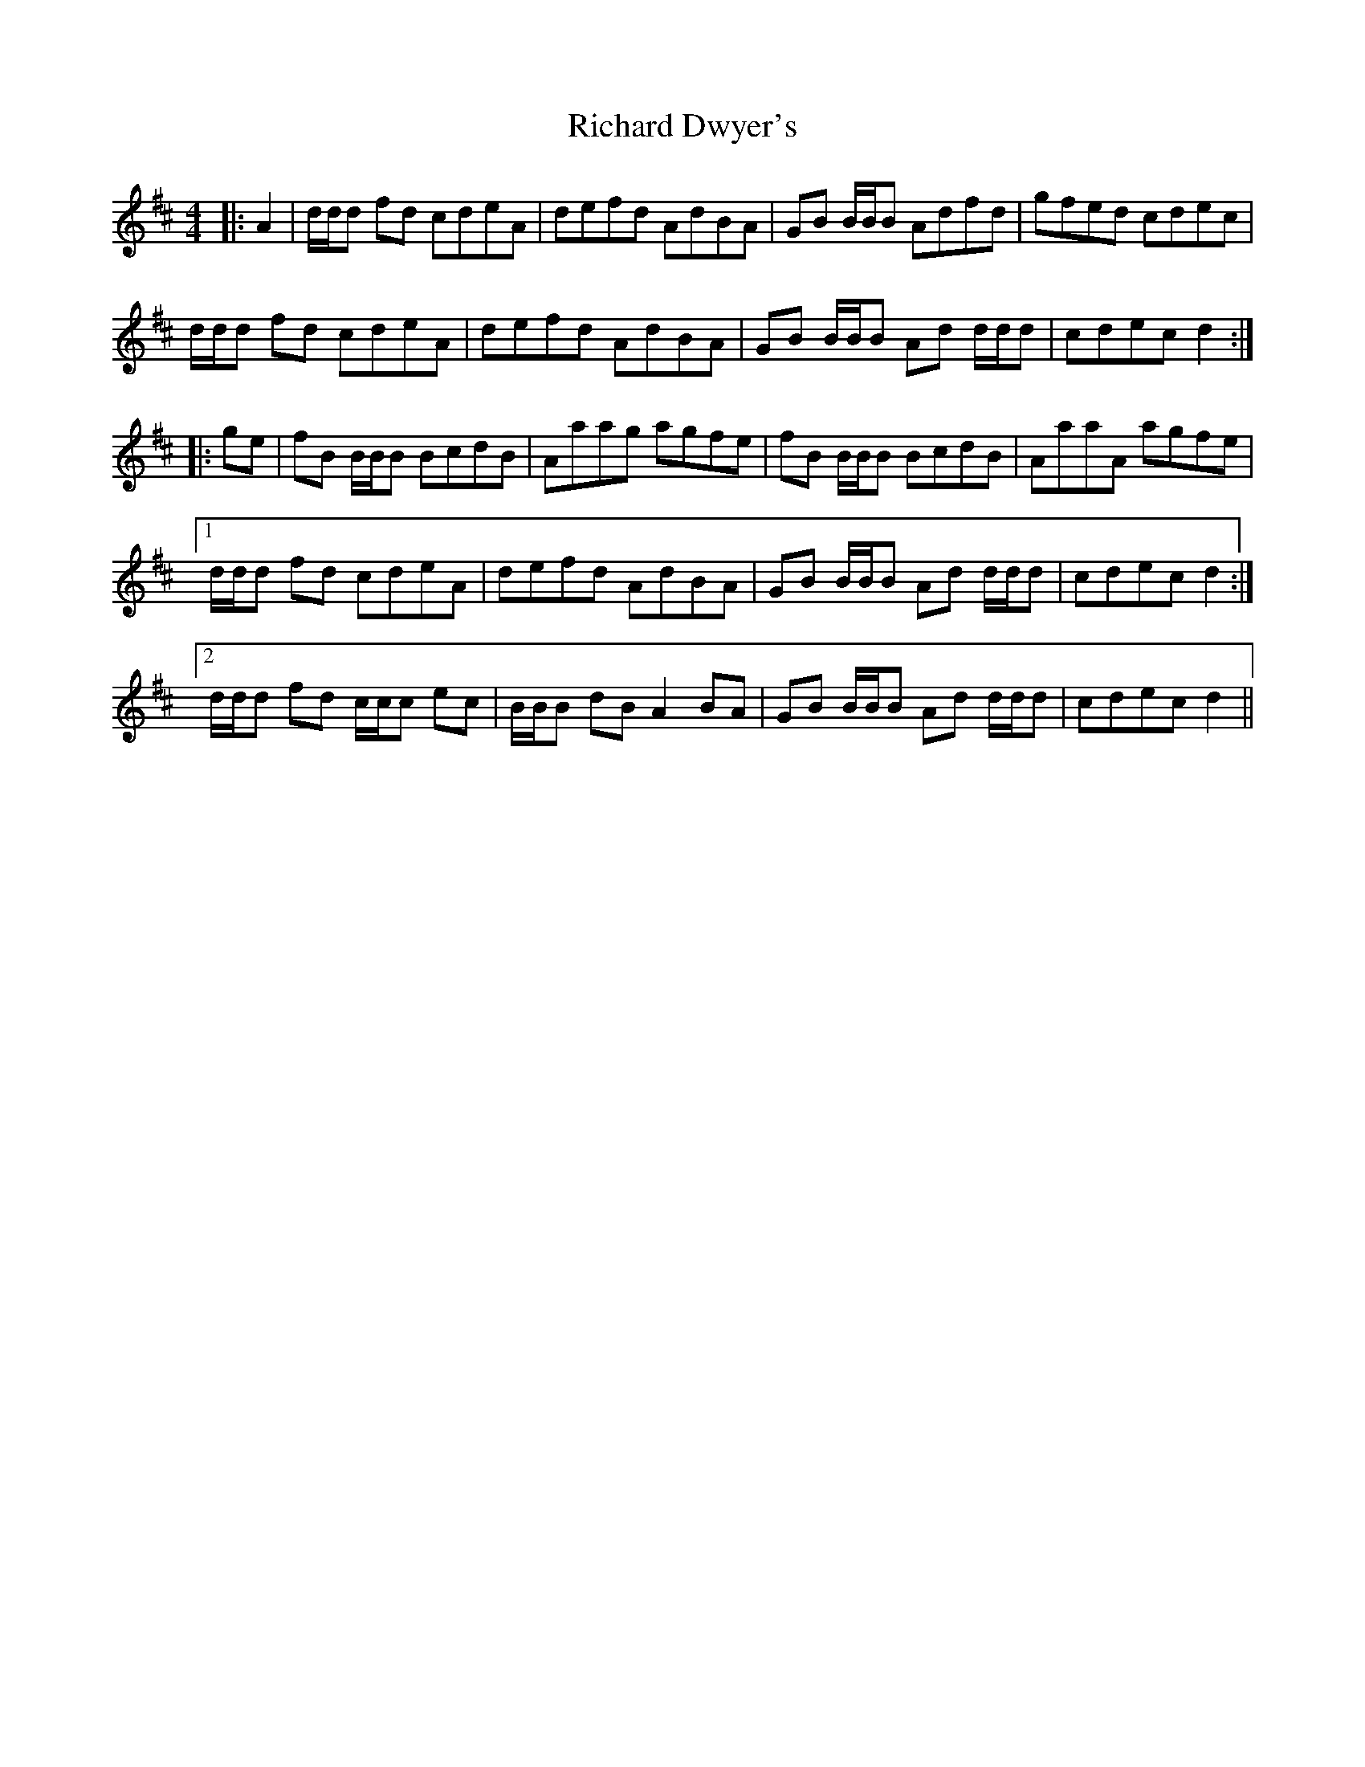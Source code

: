 X: 34415
T: Richard Dwyer's
R: reel
M: 4/4
K: Dmajor
|:A2|d/d/d fd cdeA|defd AdBA|GB B/B/B Adfd|gfed cdec|
d/d/d fd cdeA|defd AdBA|GB B/B/B Ad d/d/d|cdec d2:|
|:ge|fB B/B/B BcdB|Aaag agfe|fB B/B/B BcdB|AaaA agfe|
[1d/d/d fd cdeA|defd AdBA|GB B/B/B Ad d/d/d|cdec d2:|
[2d/d/d fd c/c/c ec|B/B/B dB A2BA|GB B/B/B Ad d/d/d|cdec d2||

